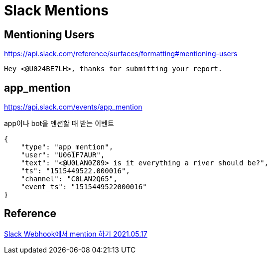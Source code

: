 :hardbreaks:
= Slack Mentions

== Mentioning Users
https://api.slack.com/reference/surfaces/formatting#mentioning-users

----
Hey <@U024BE7LH>, thanks for submitting your report.
----

== app_mention
https://api.slack.com/events/app_mention

app이나 bot을 멘션할 때 받는 이벤트

----
{
    "type": "app_mention",
    "user": "U061F7AUR",
    "text": "<@U0LAN0Z89> is it everything a river should be?",
    "ts": "1515449522.000016",
    "channel": "C0LAN2Q65",
    "event_ts": "1515449522000016"
}
----

== Reference
https://blog.gilbok.com/how-to-mention-slack-webhook/[Slack Webhook에서 mention 하기 2021.05.17]

